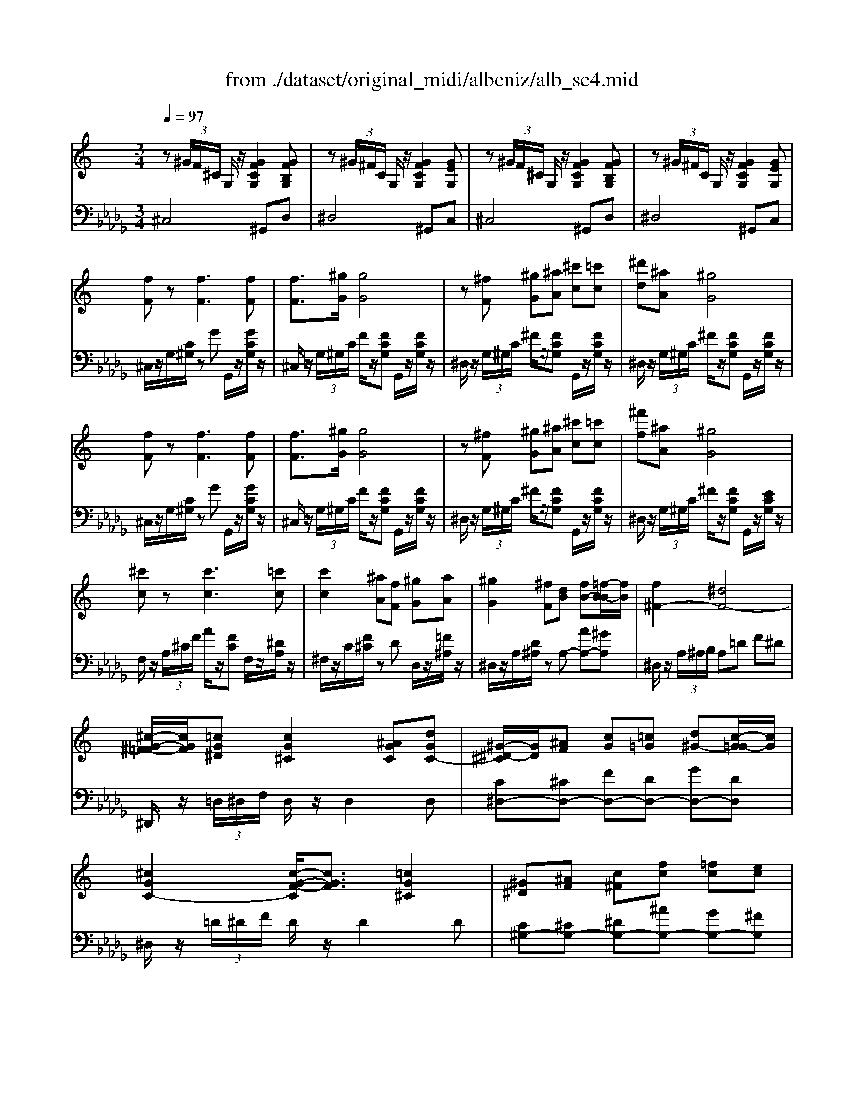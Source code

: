 X: 1
T: from ./dataset/original_midi/albeniz/alb_se4.mid
M: 3/4
L: 1/8
Q:1/4=97
K:Db % 5 flats
V:1
%%MIDI program 0
K:C % 0 sharps
z (3^G/2F/2^C/2 G,/2z/2[GFCG,]2[GFB,G,]| \
z (3^G/2^F/2C/2 G,/2z/2[GFCG,]2[GEG,]| \
z (3^G/2F/2^C/2 G,/2z/2[GFCG,]2[GFB,G,]| \
z (3^G/2^F/2C/2 G,/2z/2[GFCG,]2[GEG,]|
[fF]z [fF]3[fF]| \
[fF]3/2[^gG]/2 [gG]4| \
z[^fF] [^gG][^aA] [^c'c][=c'c]| \
[^d'd][^aA] [^gG]4|
[fF]z [fF]3[fF]| \
[fF]3/2[^gG]/2 [gG]4| \
z[^fF] [^gG][^aA] [^c'c][=c'c]| \
[^f'f][^aA] [^gG]4|
[^c'c]z [c'c]3[=c'c]| \
[c'c]2 [^aA][fF] [^gG][aA]| \
[^gG]2 [^fF][dB] [fB-][=f-B-B]/2[fB]/2| \
[f^F-]2 [^dF-]4|
[^c-G-^F=F-]/2[cGF]/2[=cG^D] [cG^C]2 [^AGC][dGC-]| \
[^G-^D-^C]/2[GD]/2[^AF] [cG][=c=G] [d^G-][c-G=G-]/2[cG]/2| \
[^cGC-]2 [c-G-F-C]/2[cGF]3/2 [=cG^C]2| \
[^G^D][^AF] [c^F][fc] [=fc][ec]|
[fF]z [fF]3[fF]| \
[fF]3/2[^gG]/2 [gG]4| \
z[^fF] [^gG][^aA] [^c'c][=c'c]| \
[^d'd][^aA] [^gG]4|
[fF]z [fF]3[fF]| \
[fF]3/2[^gG]/2 [gG]4| \
z[^fF] [^gG][^aA] [^c'c][=c'c]| \
[^f'f][^aA] [^gG]2 [g^d=A]=g|
[^gG]z [gG]3[gG]| \
[bB][aA] [^c'c][^d'd] [^g'g][^f'f]| \
[^gG]z [gG]3[gG]| \
[bB][aA] [^c'c][^d'd] [^g'g-][^f'-gf-]/2[f'f]/2|
[^gG]2 [g^fG]2 [g-eG-]2| \
[^gfG][^dc^F] [^c=F][=cAD] [^A^C][GF]| \
^F^G A^A ^cF| \
[^A^FC]2 [=f^F-]3[cF-]|
^F/2z/2 (3^G/2=F/2^C/2 G,/2z/2[GFCG,]2[GFB,G,]| \
z (3^G/2^F/2C/2 G,/2z/2[GFCG,]2[GEG,]| \
z (3^G/2F/2^C/2 G,/2z/2[GFCG,]2[GFB,G,]| \
z (3^G/2^F/2C/2 G,/2z/2[GFCG,]2[GEG,]|
[^GE]/2z/2[GE]/2z/2 [GE]/2z/2[GE]/2z/2 [GE]/2z/2[GE]/2z/2| \
[^GE]/2z/2[GE]/2z/2 [GE]/2z/2[GE]/2z/2 [GE]/2z/2[GE]/2z/2| \
[e-^GE]/2e/2-[e-GE]/2e/2- [e-GE]/2e/2-[e-GE]/2e/2- [e-GE]/2e/2-[e-GE]/2e/2-| \
[e-^GE]/2e/2-[e-GE]/2e/2- [e-GE]/2e/2-[e-GE]/2e/2- [e-GE]/2e/2-[e-GE]/2e/2|
[eA-][^dA-]/2[edA-]/2 [^cA-][dA] [eE-][cE]| \
[eA-][^dA-]/2[edA-]/2 [^cA-][dA] [eE-][cE]| \
[BE-][AE-]/2[BAE]/2 [^G-^D][GD] [AE][B^F]| \
[^c^G][B^F] [AE][BF] [G^D]2|
[^GE]/2z/2[GE]/2z/2 [GE]/2z/2[GE]/2z/2 [GE]/2z/2[GE]/2z/2| \
[^GE]/2z/2[GE]/2z/2 [GE]/2z/2[GE]/2z/2 [GE]/2z/2[GE]/2z/2| \
[e-^GE]/2e/2-[e-GE]/2e/2- [e-GE]/2e/2-[e-GE]/2e/2- [e-GE]/2e/2-[e-GE]/2e/2-| \
[e-^GE]/2e/2-[e-GE]/2e/2- [e-GE]/2e/2-[e-GE]/2e/2- [e-GE]/2e/2-[e-GE]/2e/2|
[eA-][^dA-]/2[edA-]/2 [^cA-][dA] [eE-][cE]| \
[eA-][^dA-]/2[edA-]/2 [^cA-][dA] [eE-][cE]| \
[E^C][EC] [E=C][E^C] [^G^D][^FC]/2z/2| \
[EC-A,-][^DC-A,-]/2[EDCA,-]/2 [^C-A,^G,-]/2[CG,]/2A, [CG,-]2|
[^D-C-^G,]/2[DC]/2[DC] [D^C][DC] [DC][DC]| \
[^DC][D-^C] [D=C][d-^c] [d=c]^g| \
[^gc-A-]2 [^fcA][cA] [ec-A-][^dcA]| \
[^c^G-]/2[^dcG]/2[B^F]/2[AE]/2 [G-D][GE] [GD]2|
[^DC][DC] [D^C][DC] [DC][DC]| \
[^DC][D-^C] [D=C][d-^c] [d=c][dB]| \
[eB-][^dB-]/2[edB]/2 ^c3/2c/2 [dB-]/2[^fB-]/2[dB]/2B/2| \
^c/2z/2 (3c/2^d/2c/2 B/2e/2c/2d/2 B2|
[^D-^C]2 [D=C]2 [D-^C]2| \
[^DC]d'/2e'/2 ^f'/2^g'/2f'/2d'/2 c'/2e'/2d'/2a/2| \
^gz [^DC]2 [D-^C]2| \
[^DC]d'/2e'/2 ^f'/2^g'/2f'/2d'/2 c'/2e'/2d'/2a/2|
^g^f/2g/2 a/2^c'/2b/2g/2 f/2a/2g/2e/2| \
^d/2e/2^f/2^g/2 f/2d/2e/2^c/2 d/2B/2c/2A/2| \
^G[^F^C-]/2[AGC]/2 [G^D-]/2[AGD]/2[FC-]/2[AGC]/2 [GD-]/2[AGD]/2[FC-]/2[AGC]/2| \
[^G^D]z4z|
z (3^G/2F/2^C/2 G,/2z/2[GFCG,]2[GFB,G,]| \
z (3^G/2^F/2C/2 G,/2z/2[GFCG,]2[GEG,]| \
z (3^G/2F/2^C/2 G,/2z/2[GFCG,]2[GFB,G,]| \
z (3^G/2^F/2C/2 G,/2z/2[GFCG,]2[GEG,]|
[fF]z [fF]3[fF]| \
[fF]3/2[^gG]/2 [gG]4| \
z[^fF] [^gG][^aA] [^c'c][=c'c]| \
[^d'd][^aA] [^gG]4|
[fF]z [fF]3[fF]| \
[fF]3/2[^gG]/2 [gG]4| \
z[^fF] [^gG][^aA] [^c'c][=c'c]| \
[^f'f][^aA] [^gG]4|
[^c'c]z [c'c]3[=c'c]| \
[c'c]2 [^aA][fF] [^gG][aA]| \
[^gG]2 [^fF][dB] [fB-][=f-B-B]/2[fB]/2| \
[f^F-]2 [^dF-]4|
[^c-G-^F=F-]/2[cGF]/2[=cG^D] [cG^C]2 [^AGC][dGC-]| \
[^G-^D-^C]/2[GD]/2[^AF] [cG][=c=G] [d^G-][c-G=G-]/2[cG]/2| \
[^cGC-]2 [c-G-F-C]/2[cGF]3/2 [=cG^C]2| \
[^G^D][^AF] [c^F][fc] [=fc][ec]|
[fF]z [fF]3[fF]| \
[fF]3/2[^gG]/2 [gG]4| \
z[^fF] [^gG][^aA] [^c'c][=c'c]| \
[^d'd][^aA] [^gG]4|
[fF]z [fF]3[fF]| \
[fF]3/2[^gG]/2 [gG]4| \
z[^fF] [^gG][^aA] [^c'c][=c'c]| \
[^f'f][^aA] [^gG]2 [g^d=A]=g|
[^gG]z [gG]3[gG]| \
[bB][aA] [^c'c][^d'd] [^g'g][^f'f]| \
[^gG]z [gG]3[gG]| \
[bB][aA] [^c'c][^d'd] [^g'g-][^f'-gf-]/2[f'f]/2|
[^gG]2 [g^fG]2 [g-eG-]2| \
[^gfG][^dc^F] [^c=F][=cAD] [^A^C][GF]| \
^F^G A^A ^cF| \
[^A^FC]2 [=f^F-]3[cF-]|
^F/2z/2 (3^G/2=F/2^C/2 G,/2z/2[GFCG,]2[GFB,G,]| \
z (3^G/2^F/2C/2 G,/2z/2[GFCG,]2[GEG,]| \
z (3^G/2F/2^C/2 G,/2z/2[GFCG,]2[GFB,G,]| \
z (3^G/2^F/2C/2 G,/2z/2[GFCG,]2[GEG,]|
[^GFG,]z/2[F^C]/2 z/2[GF]/2z/2[cG]/2 z/2[fc]/2z/2[gf]/2| \
z/2[^c'^g]/2z/2[fc]/2 z/2[gf]/2z/2[c'g]/2 z/2[f'c']/2z/2[g'f']/2| \
[^c''f'c']6| \
[F^CF,]6|
V:2
%%clef bass
%%MIDI program 0
^C,4 ^G,,D,| \
^D,4 ^G,,C,| \
^C,4 ^G,,D,| \
^D,4 ^G,,C,|
^C,/2z/2G,/2[C^G,]/2 zG G,,/2z/2[GCG,]/2z/2| \
^C,/2z/2 (3G,/2^G,/2C/2 F/2z/2[FCG,] G,,/2z/2[FCG,]/2z/2| \
^D,/2z/2 (3G,/2^G,/2C/2 ^F/2z/2[FCG,] G,,/2z/2[FCG,]/2z/2| \
^D,/2z/2 (3G,/2^G,/2C/2 ^F/2z/2[FCG,] G,,/2z/2[FCG,]/2z/2|
^C,/2z/2G,/2[C^G,]/2 zG G,,/2z/2[GCG,]/2z/2| \
^C,/2z/2 (3G,/2^G,/2C/2 F/2z/2[FCG,] G,,/2z/2[FCG,]/2z/2| \
^D,/2z/2 (3G,/2^G,/2C/2 ^F/2z/2[FCG,] G,,/2z/2[FCG,]/2z/2| \
^D,/2z/2 (3G,/2^G,/2C/2 ^F/2z/2[FCG,] G,,/2z/2[ECG,]/2z/2|
F,/2z/2 (3A,/2^C/2F/2 A/2z/2[FC] F,/2z/2[^DA,]/2z/2| \
^F,/2z/2C/2[F^C]/2 zD D,/2z/2[=F^A,]/2z/2| \
^D,/2z/2A,/2[D^A,]/2 zA,- [AA,-][^GA,]| \
^D,/2z/2 (3A,/2^A,/2B,/2 A,=D F^D|
^D,,/2z/2 (3=D,/2^D,/2F,/2 D,/2z/2D,2D,| \
[C^D,-][^CD,-] [FD,-][DD,-] [GD,-][DD,]| \
^D,/2z/2 (3=D/2^D/2F/2 D/2z/2D2D| \
[C^G,-][^CG,-] [^DG,-][^AG,-] [GG,-][^FG,]|
^C,/2z/2G,/2[C^G,]/2 zG G,,/2z/2[GCG,]/2z/2| \
^C,/2z/2 (3G,/2^G,/2C/2 F/2z/2[FCG,] G,,/2z/2[FCG,]/2z/2| \
^D,/2z/2 (3G,/2^G,/2C/2 ^F/2z/2[FCG,] G,,/2z/2[FCG,]/2z/2| \
^D,/2z/2 (3G,/2^G,/2C/2 ^F/2z/2[FCG,] G,,/2z/2[FCG,]/2z/2|
^C,/2z/2G,/2[C^G,]/2 zG G,,/2z/2[GCG,]/2z/2| \
^C,/2z/2 (3G,/2^G,/2C/2 F/2z/2[FCG,] G,,/2z/2[FCG,]/2z/2| \
^D,/2z/2 (3G,/2^G,/2C/2 ^F/2z/2[FCG,] G,,/2z/2[FCG,]/2z/2| \
^D,/2z/2 (3G,/2^G,/2C/2 ^F/2z/2[FCG,] B,,-[B,^A,B,,-]/2B,,/2|
E,/2z/2 (3^A,/2B,/2^C/2 B,/2z/2B, B,,/2z/2[DB,F,]/2z/2| \
^F,/2z/2 (3^A,/2B,/2^C/2 B,/2z/2B, B,,/2z/2[=A^DB,]/2z/2| \
E,/2z/2 (3^A,/2B,/2^C/2 B,/2z/2B, B,,/2z/2[DB,F,]/2z/2| \
^F,/2z/2 (3^A,/2B,/2^C/2 B,/2z/2B, B,,/2z/2[=A^DB,]/2z/2|
E (3^D/2E/2D/2 =D^D C^G,| \
^CA, ^A,F, ^F,[B,D,]| \
[^A,^D,]6| \
^G,, (3=G,/2^G,/2^A,/2 G,G, G,,-[G,G,,]|
^C,4 ^G,,D,| \
^D,4 ^G,,C,| \
^C,4 ^G,,D,| \
^D,4 ^G,,C,|
^C (3B,/2C/2B,/2 A,B, C^D| \
^C (3=C/2^C/2=C/2 ^G,4| \
^C (3B,/2C/2B,/2 A,B, C^D| \
^C (3=C/2^C/2=C/2 ^G,4|
[^C^F,]4 [^G,C,]2| \
[^C^F,]4 [^G,C,]2| \
[^D^G,-][^CG,-] [=CG,-]2 [^CG,-][DG,-]| \
[E^G,-][^DG,-] [^CG,-][DG,-] [=CG,]G,|
^C (3B,/2C/2B,/2 A,B, C^D| \
^C (3=C/2^C/2=C/2 ^G,4| \
^C (3B,/2C/2B,/2 A,B, C^D| \
^C (3=C/2^C/2=C/2 ^G,4|
[^C^F,]4 [^G,C,]2| \
[^C^F,]4 [^G,C,]2| \
B, (3A,/2B,/2A,/2 ^G,2 B,A,/2[^F,-G,,-]/2| \
[^F,^G,,]2 [E,^C,-][F,C,-] [E,C,]2|
^G,3^F,/2G,/2 A,/2B,/2A,/2F,/2| \
^G, (3A,/2B,/2A,/2 G, (3A/2B/2A/2 Gz| \
^G,,/2z/2 (3^D/2E/2D/2 G,-[DG,-] [GG,-][^FG,-]| \
[E^G,-][^DG,-]/2[^CG,-]/2 [=CG,-][^CG,-] [=CG,]2|
^G,3^F,/2G,/2 A,/2B,/2A,/2F,/2| \
^G, (3A,/2B,/2A,/2 G, (3A/2B/2A/2 G[AB,]| \
[^GE-]2 [AE-]2 [^FE-][AE]| \
[AE-]2 [^GE-][AE-] [GE]2|
A, (3A,/2B,/2A,/2 ^G,^D,/2G,/2 A, (3A,/2B,/2A,/2| \
^G,^D/2E/2 ^F/2G/2F/2D/2 C/2E/2D/2A,/2| \
^G, (3A,/2B,/2A,/2 G,^D,/2G,/2 A, (3A,/2B,/2A,/2| \
^G,^D/2E/2 ^F/2G/2F/2D/2 C/2E/2D/2A,/2|
^G,^F,/2G,/2 A,/2^C/2B,/2G,/2 F,/2A,/2G,/2E,/2| \
^D,/2E,/2^F,/2^G,/2 F,/2D,/2E,/2^C,/2 D,/2B,,/2C,/2A,,/2| \
^G,,[A,^D,] [CG,][A,D,] [CG,][A,D,]| \
[C^G,]G,2G,2G,|
^C,4 ^G,,D,| \
^D,4 ^G,,C,| \
^C,4 ^G,,D,| \
^D,4 ^G,,C,|
^C,/2z/2G,/2[C^G,]/2 zG G,,/2z/2[GCG,]/2z/2| \
^C,/2z/2 (3G,/2^G,/2C/2 F/2z/2[FCG,] G,,/2z/2[FCG,]/2z/2| \
^D,/2z/2 (3G,/2^G,/2C/2 ^F/2z/2[FCG,] G,,/2z/2[FCG,]/2z/2| \
^D,/2z/2 (3G,/2^G,/2C/2 ^F/2z/2[FCG,] G,,/2z/2[FCG,]/2z/2|
^C,/2z/2G,/2[C^G,]/2 zG G,,/2z/2[GCG,]/2z/2| \
^C,/2z/2 (3G,/2^G,/2C/2 F/2z/2[FCG,] G,,/2z/2[FCG,]/2z/2| \
^D,/2z/2 (3G,/2^G,/2C/2 ^F/2z/2[FCG,] G,,/2z/2[FCG,]/2z/2| \
^D,/2z/2 (3G,/2^G,/2C/2 ^F/2z/2[FCG,] G,,/2z/2[ECG,]/2z/2|
F,/2z/2 (3A,/2^C/2F/2 A/2z/2[FC] F,/2z/2[^DA,]/2z/2| \
^F,/2z/2C/2[F^C]/2 zD D,/2z/2[=F^A,]/2z/2| \
^D,/2z/2A,/2[D^A,]/2 zA,- [AA,-][^GA,]| \
^D,/2z/2 (3A,/2^A,/2B,/2 A,=D F^D|
^D,,/2z/2 (3=D,/2^D,/2F,/2 D,/2z/2D,2D,| \
[C^D,-][^CD,-] [FD,-][DD,-] [GD,-][DD,]| \
^D,/2z/2 (3=D/2^D/2F/2 D/2z/2D2D| \
[C^G,-][^CG,-] [^DG,-][^AG,-] [GG,-][^FG,]|
^C,/2z/2G,/2[C^G,]/2 zG G,,/2z/2[GCG,]/2z/2| \
^C,/2z/2 (3G,/2^G,/2C/2 F/2z/2[FCG,] G,,/2z/2[FCG,]/2z/2| \
^D,/2z/2 (3G,/2^G,/2C/2 ^F/2z/2[FCG,] G,,/2z/2[FCG,]/2z/2| \
^D,/2z/2 (3G,/2^G,/2C/2 ^F/2z/2[FCG,] G,,/2z/2[FCG,]/2z/2|
^C,/2z/2G,/2[C^G,]/2 zG G,,/2z/2[GCG,]/2z/2| \
^C,/2z/2 (3G,/2^G,/2C/2 F/2z/2[FCG,] G,,/2z/2[FCG,]/2z/2| \
^D,/2z/2 (3G,/2^G,/2C/2 ^F/2z/2[FCG,] G,,/2z/2[FCG,]/2z/2| \
^D,/2z/2 (3G,/2^G,/2C/2 ^F/2z/2[FCG,] B,,-[B,^A,B,,-]/2B,,/2|
E,/2z/2 (3^A,/2B,/2^C/2 B,/2z/2B, B,,/2z/2[DB,F,]/2z/2| \
^F,/2z/2 (3^A,/2B,/2^C/2 B,/2z/2B, B,,/2z/2[=A^DB,]/2z/2| \
E,/2z/2 (3^A,/2B,/2^C/2 B,/2z/2B, B,,/2z/2[DB,F,]/2z/2| \
^F,/2z/2 (3^A,/2B,/2^C/2 B,/2z/2B, B,,/2z/2[=A^DB,]/2z/2|
E (3^D/2E/2D/2 =D^D C^G,| \
^CA, ^A,F, ^F,[B,D,]| \
[^A,^D,]6| \
^G,, (3=G,/2^G,/2^A,/2 G,G, G,,-[G,G,,]|
^C,4 ^G,,D,| \
^D,4 ^G,,C,| \
^C,4 ^G,,D,| \
^D,4 ^G,,C,|
^C,^G,/2z/2 C/2z/2F/2z/2 G/2z/2c/2z/2| \
f/2z/2^G/2z/2 ^c/2z/2f/2z/2 g/2z/2c'/2z/2| \
[^g^c-]6| \
[^cC,-^G,,-C,,-]/2[C,-G,,-C,,-]4[C,G,,C,,]3/2|
